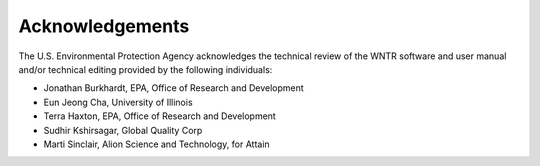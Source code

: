.. raw:: latex

    \clearpage

Acknowledgements
======================================

The U.S. Environmental Protection Agency acknowledges the technical review of the WNTR software and user manual and/or technical editing provided by the following individuals:

* Jonathan Burkhardt, EPA, Office of Research and Development
* Eun Jeong Cha, University of Illinois
* Terra Haxton, EPA, Office of Research and Development
* Sudhir Kshirsagar, Global Quality Corp
* Marti Sinclair, Alion Science and Technology, for Attain

